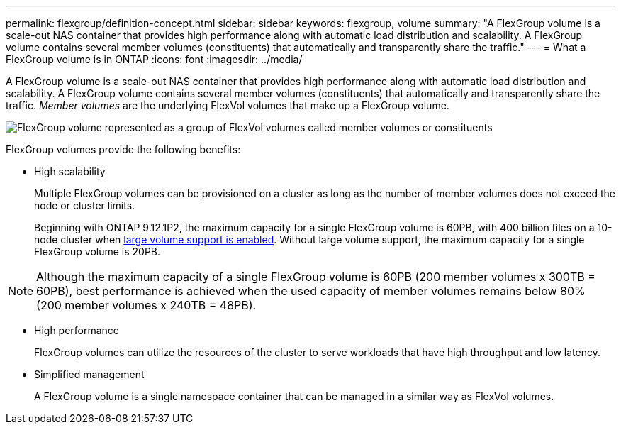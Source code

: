 ---
permalink: flexgroup/definition-concept.html
sidebar: sidebar
keywords: flexgroup, volume
summary: "A FlexGroup volume is a scale-out NAS container that provides high performance along with automatic load distribution and scalability. A FlexGroup volume contains several member volumes (constituents) that automatically and transparently share the traffic."
---
= What a FlexGroup volume is in ONTAP
:icons: font
:imagesdir: ../media/

[.lead]
A FlexGroup volume is a scale-out NAS container that provides high performance along with automatic load distribution and scalability. A FlexGroup volume contains several member volumes (constituents) that automatically and transparently share the traffic. _Member volumes_ are the underlying FlexVol volumes that make up a FlexGroup volume.

image:fg-overview-flexgroup.gif[FlexGroup volume represented as a group of FlexVol volumes called member volumes or constituents]

FlexGroup volumes provide the following benefits:

* High scalability
+
Multiple FlexGroup volumes can be provisioned on a cluster as long as the number of member volumes does not exceed the node or cluster limits.
+
Beginning with ONTAP 9.12.1P2, the maximum capacity for a single FlexGroup volume is 60PB, with 400 billion files on a 10-node cluster when link:../volumes/enable-large-vol-file-support-task.html[large volume support is enabled]. Without large volume support, the maximum capacity for a single FlexGroup volume is 20PB. 

[NOTE]
====
Although the maximum capacity of a single FlexGroup volume is 60PB (200 member volumes x 300TB = 60PB), best performance is achieved when the used capacity of member volumes remains below 80% (200 member volumes x 240TB = 48PB).     
====

* High performance
+
FlexGroup volumes can utilize the resources of the cluster to serve workloads that have high throughput and low latency.

* Simplified management
+
A FlexGroup volume is a single namespace container that can be managed in a similar way as FlexVol volumes.


// 2025 Jan 22, ONTAPDOC-1070
// 2024 Dec 18, FG max is 60PB with large volumes (ONTAP 9.12.1 P2)
// 2023-July-19, issue# 1010